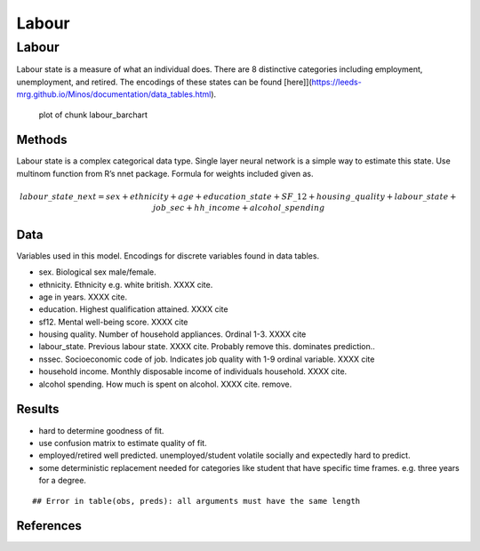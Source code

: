======
Labour
======


Labour
======

Labour state is a measure of what an individual does. There are 8
distinctive categories including employment, unemployment, and retired.
The encodings of these states can be found
[here]](https://leeds-mrg.github.io/Minos/documentation/data_tables.html).

.. figure:: ./figure/labour_barchart-1.png
   :alt: plot of chunk labour_barchart

   plot of chunk labour_barchart

Methods
-------

Labour state is a complex categorical data type. Single layer neural
network is a simple way to estimate this state. Use multinom function
from R’s nnet package. Formula for weights included given as.

.. math:: labour\_state\_next = sex + ethnicity + age + education\_state + SF\_12 + housing\_quality + labour\_state + job\_sec + hh\_income + alcohol\_spending

Data
----

Variables used in this model. Encodings for discrete variables found in
data tables.

-  sex. Biological sex male/female.
-  ethnicity. Ethnicity e.g. white british. XXXX cite.
-  age in years. XXXX cite.
-  education. Highest qualification attained. XXXX cite
-  sf12. Mental well-being score. XXXX cite
-  housing quality. Number of household appliances. Ordinal 1-3. XXXX
   cite
-  labour_state. Previous labour state. XXXX cite. Probably remove this.
   dominates prediction..
-  nssec. Socioeconomic code of job. Indicates job quality with 1-9
   ordinal variable. XXXX cite
-  household income. Monthly disposable income of individuals household.
   XXXX cite.
-  alcohol spending. How much is spent on alcohol. XXXX cite. remove.

Results
-------

-  hard to determine goodness of fit.
-  use confusion matrix to estimate quality of fit.
-  employed/retired well predicted. unemployed/student volatile socially
   and expectedly hard to predict.
-  some deterministic replacement needed for categories like student
   that have specific time frames. e.g. three years for a degree.

::

   ## Error in table(obs, preds): all arguments must have the same length

References
----------
